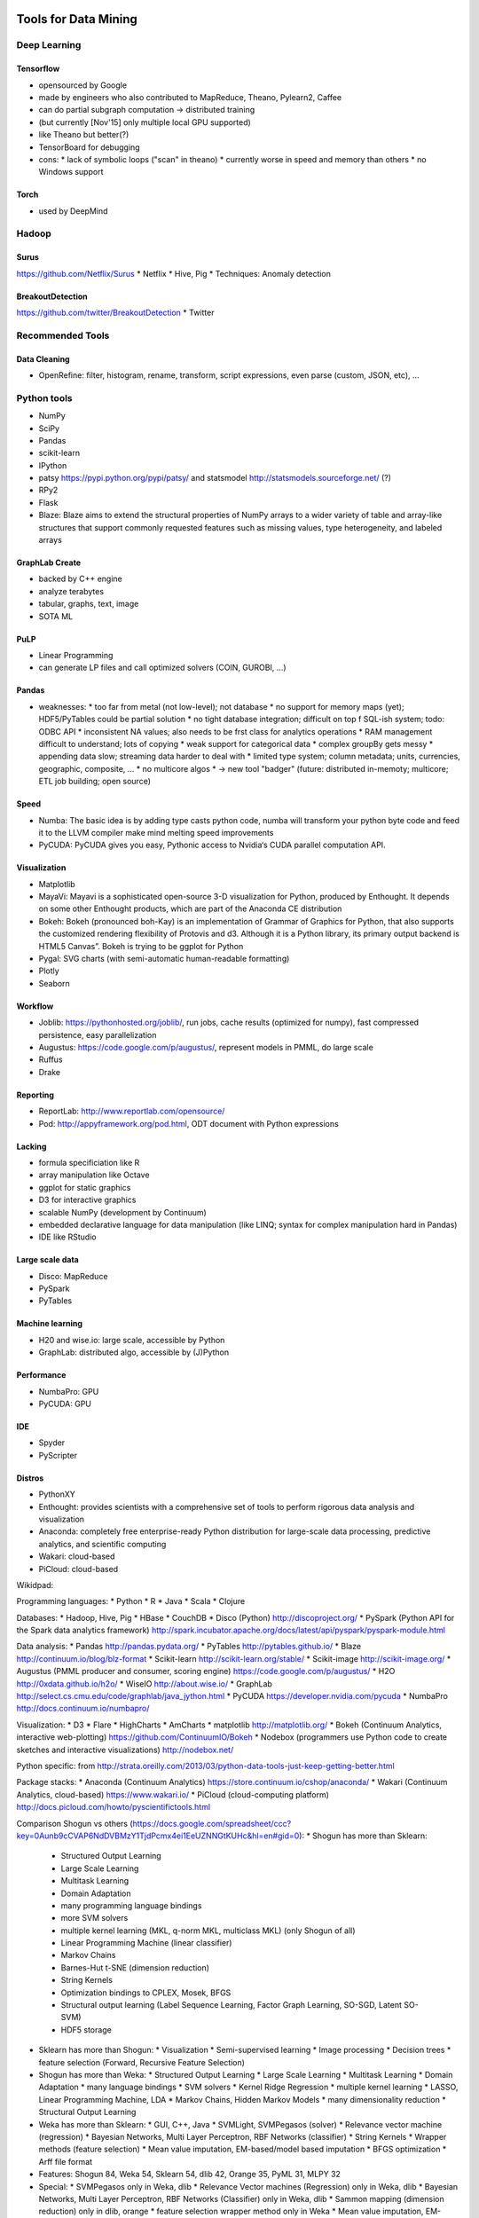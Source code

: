 Tools for Data Mining
=====================

Deep Learning
-------------
Tensorflow
..........
* opensourced by Google
* made by engineers who also contributed to MapReduce, Theano, Pylearn2, Caffee
* can do partial subgraph computation -> distributed training
* (but currently [Nov'15] only multiple local GPU supported)
* like Theano but better(?)
* TensorBoard for debugging
* cons:
  * lack of symbolic loops ("scan" in theano)
  * currently worse in speed and memory than others
  * no Windows support

Torch
.....
* used by DeepMind

Hadoop
------
Surus
.....
https://github.com/Netflix/Surus
* Netflix
* Hive, Pig
* Techniques: Anomaly detection

BreakoutDetection
.................
https://github.com/twitter/BreakoutDetection
* Twitter


Recommended Tools
-----------------
Data Cleaning
.............
* OpenRefine: filter, histogram, rename, transform, script expressions, even parse (custom, JSON, etc), ...

Python tools
------------
* NumPy
* SciPy
* Pandas
* scikit-learn
* IPython
* patsy https://pypi.python.org/pypi/patsy/ and statsmodel http://statsmodels.sourceforge.net/ (?)
* RPy2
* Flask
* Blaze: Blaze aims to extend the structural properties of NumPy arrays to a wider variety of table and array-like structures that support commonly requested features such as missing values, type heterogeneity, and labeled arrays

GraphLab Create
...............
* backed by C++ engine
* analyze terabytes
* tabular, graphs, text, image
* SOTA ML

PuLP
....
* Linear Programming
* can generate LP files and call optimized solvers (COIN, GUROBI, ...)


Pandas
......
* weaknesses:
  * too far from metal (not low-level); not database
  * no support for memory maps (yet); HDF5/PyTables could be partial solution
  * no tight database integration; difficult on top f SQL-ish system; todo: ODBC API
  * inconsistent NA values; also needs to be frst class for analytics operations
  * RAM management difficult to understand; lots of copying
  * weak support for categorical data
  * complex groupBy gets messy
  * appending data slow; streaming data harder to deal with
  * limited type system; column metadata; units, currencies, geographic, composite, ...
  * no multicore algos
  * -> new tool "badger" (future: distributed in-memoty; multicore; ETL job building; open source)

Speed
.....
* Numba: The basic idea is by adding type casts python code, numba will transform your python byte code and feed it to the LLVM compiler make mind melting speed improvements
* PyCUDA:  PyCUDA gives you easy, Pythonic access to Nvidia‘s CUDA parallel computation API.

Visualization
.............
* Matplotlib
* MayaVi: Mayavi is a sophisticated open-source 3-D visualization for Python, produced by Enthought. It depends on some other Enthought products, which are part of the Anaconda CE distribution
* Bokeh: Bokeh (pronounced boh-Kay) is an implementation of Grammar of Graphics for Python, that also supports the customized rendering flexibility of Protovis and d3. Although it is a Python library, its primary output backend is HTML5 Canvas”. Bokeh is trying  to be ggplot for Python
* Pygal: SVG charts (with semi-automatic human-readable formatting)
* Plotly
* Seaborn

Workflow
........
* Joblib: https://pythonhosted.org/joblib/, run jobs, cache results (optimized for numpy), fast compressed persistence, easy parallelization
* Augustus: https://code.google.com/p/augustus/, represent models in PMML, do large scale
* Ruffus
* Drake

Reporting
.........
* ReportLab: http://www.reportlab.com/opensource/
* Pod: http://appyframework.org/pod.html, ODT document with Python expressions

Lacking
.......
* formula specificiation like R
* array manipulation like Octave
* ggplot for static graphics
* D3 for interactive graphics
* scalable NumPy (development by Continuum)
* embedded declarative language for data manipulation (like LINQ; syntax for complex manipulation hard in Pandas)
* IDE like RStudio

Large scale data
................
* Disco: MapReduce
* PySpark
* PyTables

Machine learning
................
* H20 and wise.io: large scale, accessible by Python
* GraphLab: distributed algo, accessible by (J)Python

Performance
...........
* NumbaPro: GPU
* PyCUDA: GPU

IDE
...
* Spyder
* PyScripter

Distros
.......
* PythonXY
* Enthought: provides scientists with a comprehensive set of tools to perform rigorous data analysis and visualization
* Anaconda: completely free enterprise-ready Python distribution for large-scale data processing, predictive analytics, and scientific computing
* Wakari: cloud-based
* PiCloud: cloud-based


Wikidpad:

Programming languages:
* Python
* R
* Java
* Scala
* Clojure

Databases:
* Hadoop, Hive, Pig
* HBase
* CouchDB
* Disco (Python) http://discoproject.org/
* PySpark (Python API for the Spark data analytics framework) http://spark.incubator.apache.org/docs/latest/api/pyspark/pyspark-module.html

Data analysis:
* Pandas http://pandas.pydata.org/
* PyTables http://pytables.github.io/
* Blaze http://continuum.io/blog/blz-format
* Scikit-learn http://scikit-learn.org/stable/
* Scikit-image http://scikit-image.org/
* Augustus (PMML producer and consumer, scoring engine) https://code.google.com/p/augustus/
* H2O http://0xdata.github.io/h2o/
* WiseIO http://about.wise.io/
* GraphLab http://select.cs.cmu.edu/code/graphlab/java_jython.html
* PyCUDA https://developer.nvidia.com/pycuda
* NumbaPro http://docs.continuum.io/numbapro/

Visualization:
* D3
* Flare
* HighCharts
* AmCharts
* matplotlib http://matplotlib.org/
* Bokeh (Continuum Analytics, interactive web-plotting) https://github.com/ContinuumIO/Bokeh
* Nodebox (programmers use Python code to create sketches and interactive visualizations) http://nodebox.net/

Python specific:
from http://strata.oreilly.com/2013/03/python-data-tools-just-keep-getting-better.html

Package stacks:
* Anaconda (Continuum Analytics) https://store.continuum.io/cshop/anaconda/
* Wakari (Continuum Analytics, cloud-based) https://www.wakari.io/
* PiCloud (cloud-computing platform) http://docs.picloud.com/howto/pyscientifictools.html

Comparison Shogun vs others (https://docs.google.com/spreadsheet/ccc?key=0Aunb9cCVAP6NdDVBMzY1TjdPcmx4ei1EeUZNNGtKUHc&hl=en#gid=0):
* Shogun has more than Sklearn:
  * Structured Output Learning
  * Large Scale Learning
  * Multitask Learning
  * Domain Adaptation
  * many programming language bindings
  * more SVM solvers
  * multiple kernel learning (MKL, q-norm MKL, multiclass MKL) (only Shogun of all)
  * Linear Programming Machine (linear classifier)
  * Markov Chains
  * Barnes-Hut t-SNE (dimension reduction)
  * String Kernels
  * Optimization bindings to CPLEX, Mosek, BFGS
  * Structural output learning (Label Sequence Learning, Factor Graph Learning, SO-SGD, Latent SO-SVM)
  * HDF5 storage
* Sklearn has more than Shogun:
  * Visualization
  * Semi-supervised learning
  * Image processing
  * Decision trees
  * feature selection (Forward, Recursive Feature Selection)
* Shogun has more than Weka:
  * Structured Output Learning
  * Large Scale Learning
  * Multitask Learning
  * Domain Adaptation
  * many language bindings
  * SVM solvers
  * Kernel Ridge Regression
  * multiple kernel learning
  * LASSO, Linear Programming Machine, LDA
  * Markov Chains, Hidden Markov Models
  * many dimensionality reduction
  * Structural Output Learning
* Weka has more than Sklearn:
  * GUI, C++, Java
  * SVMLight, SVMPegasos (solver)
  * Relevance vector machine (regression)
  * Bayesian Networks, Multi Layer Perceptron, RBF Networks (classifier)
  * String Kernels
  * Wrapper methods (feature selection)
  * Mean value imputation, EM-based/model based imputation
  * BFGS optimization
  * Arff file format
* Features: Shogun 84, Weka 54, Sklearn 54, dlib 42, Orange 35, PyML 31, MLPY 32
* Special:
  * SVMPegasos only in Weka, dlib
  * Relevance Vector machines (Regression) only in Weka, dlib
  * Bayesian Networks, Multi Layer Perceptron, RBF Networks (Classifier) only in Weka, dlib
  * Sammon mapping (dimension reduction) only in dlib, orange
  * feature selection wrapper method only in Weka
  * Mean value imputation, EM-based/model based imputation only in Weka, Orange
  * conjugate gradient optimization only in dlib (of all)
  * ARFF file format only Weka
* Not compared: RapidMiner, KNIME, JHepWork

KNIME:
* based on Eclipse
* -> plugins possible

JHepWork:
* based on Jython
* 2D/3D plots

Rapidminer:
* a lot of ML operations
* can be integrated

MLib:
* on Apache Spark
* for large scale
* standard component of Spark

Statsmodel
..........
* statistical models
* many stats tests
* accepts Numpy and DataFrames

PyMC
....
* best for Bayesians
* hierarchical models

Shogun
......
* focus on SVM
* Python interface
* great speed

Gensim
......
* topic modeling for humans
* main focus Latent Dirichlet Allocation
* NLP support
* Recurrent Neural Network text representation called word2vec
* pure Python

Theano
......
* most mature deep learning

PyLearn2
........
* on top of Theano
* neural networks by file configuration
* more modularity

Decaf
.....
* state of the art NN by Berkeley

Nolearn
.......
* wraps Decaf for scikit

OverFeat
........
* won Kaggle
* GPU by Torch
* mainly computer vision

Hebel
.....
* NN with GPU support
* config my YAML
* new (little docs)
* limited in NN models
* pure Python
* adds schedulers and monitors

Neurolab
........
* different variantes of Recurrent Neural Networks
* simple API

Inactive (1year no update): MDP, MIPy, FFnet, PyBrain

Workflow
--------
Apache Oozie
............
* Java Web application to schedule Hadoop jobs
* combines multiple jobs sequentially
* supports MapReduce, Pig, Hive, Sqoop

Drake
.....
* https://github.com/Factual/drake
* "make for data"
* text-based data workflow
* organizes commands and deps
* HDFS support
* multiple inputs/outputs

Chronos
.......
* http://airbnb.github.io/chronos/
* by AirBnB
* raw bash scheduler written in Scala; flexible, fault-tolerant, distributed
* maintain complex workflows
* web UI for business analysts: define, execute, and monitor workflows: a zoomable DAG highlights failed jobs and displays stats that can be used to identify bottlenecks
* async jobs

Luigi
.....
* https://github.com/spotify/luigi
* Python module by Spotify
* dependency resolution, workflow management, visualization, handling failures, command line integration, ...

Data table analysis
-------------------
Hive
....
* Alternatives:
  * Phoenix on HBase
  * Impala
  * Hive on Tez/Spark
  * PrestoDB
  * Spark SQL

DataWrangler
............
* http://vis.stanford.edu/wrangler/
* recommended research project
* no longer supported, but commerical venture Trifacta instead
* mark lines -> Wrangler automatically suggests operations!
* bit more "business" than OpenRefine
* simple pivots
* generates javascript for clean-up

OpenRefine
..........
* http://openrefine.org/
* Videos: https://www.youtube.com/watch?v=B70J_H_zAWM, https://www.youtube.com/watch?v=5tsyz3ibYzk, https://www.youtube.com/watch?v=5tsyz3ibYzk
* Plugin: https://www.bits.vib.be/index.php/software-overview/openrefine
* pretty powerful
* filter, histogram, rename, transform, script expressions, even parse (custom, JSON, etc), ...

Hue
...
* http://gethue.com/
* Web interface to analyze data with Hadoop

New startups
............
* Paxata
* Trifacta
* DataTamer

BI Startups
...........
* birst
* looker
* insightsquared
* chart.io
* domo
* gooddata
* edgespring
* datapad

Predictive analytics startups
.............................
* Alpine data labs
* alteryx
* skytree
* wise.io
* bigml

Palladium (Otto): https://github.com/ottogroup/palladium
Palladium provides means to easily set up predictive analytics services as web services. It is a pluggable framework for developing real-world machine learning solutions. It provides generic implementations for things commonly needed in machine learning, such as dataset loading, model training with parameter search, a web service, and persistence capabilities, allowing you to concentrate on the core task of developing an accurate machine learning model.

Aerosolve (Airbnb): https://github.com/airbnb/aerosolve
A machine learning library designed from the ground up to be human friendly. It is different from other machine learning libraries in the following ways:
    A thrift based feature representation that enables pairwise ranking loss and single context multiple item representation.
    A feature transform language gives the user a lot of control over the features
    Human friendly debuggable models
    Separate lightweight Java inference code
    Scala code for training
    Simple image content analysis code suitable for ordering or ranking images

Airflow (Airbnb) http://nerds.airbnb.com/airflow/

Most popular ML libraries on github (by contributors) http://www.kdnuggets.com/2015/06/top-20-python-machine-learning-open-source-projects.html:
* sklearn 404
* pylearn2 (117) Pylearn2 is a library designed to make machine learning research easy. Its a library based on Theano
* NuPIC (60) The Numenta Platform for Intelligent Computing (NuPIC) is a machine intelligence platform that implements the HTM learning algorithms. HTM is a detailed computational theory of the neocortex. At the core of HTM are time-based continuous learning algorithms that store and recall spatial and temporal patterns. NuPIC is suited to a variety of problems, particularly anomaly detection and prediction of streaming data sources
* Nilearn (28) Nilearn is a Python module for fast and easy statistical learning on NeuroImaging data. It leverages the scikit-learn Python toolbox for multivariate statistics with applications such as predictive modeling, classification, decoding, or connectivity analysis
* Pybrain (27) PyBrain is short for Python-Based Reinforcement Learning, Artificial Intelligence and Neural Network Library. Its goal is to offer flexible, easy-to-use yet still powerful algorithms for Machine Learning Tasks and a variety of predefined environments to test and compare your algorithms
* Pattern (20) Pattern is a web mining module for Python. It has tools for Data Mining, Natural Language Processing, Network Analysis and Machine Learning. It supports vector space model, clustering, classification using KNN, SVM, Perceptron
* Fuel (12) Fuel provides your machine learning models with the data they need to learn. it has interfaces to common datasets such as MNIST, CIFAR-10 (image datasets), Google's One Billion Words (text). It gives you the ability to iterate over your data in a variety of ways, such as in minibatches with shuffled/sequential examples
* Bob (11) Bob is a free signal-processing and machine learning toolbox The toolbox is written in a mix of Python and C++ and is designed to be both efficient and reduce development time. It is composed of a reasonably large number of packages that implement tools for image, audio & video processing, machine learning and pattern recognition

Tool poll http://www.kdnuggets.com/2015/05/poll-r-rapidminer-python-big-data-spark.html
Good: R, Rapidminer, SQL, Python, Excel, KNIME
Increase: H20, Actian, Spark, MLib, Alteryx, Python, Pig, ...
Decrease: Alpine, Octave, Revolution Analytics
Deep learning: Pylearn2, Theano

Deep learning http://www.kdnuggets.com/2015/06/popular-deep-learning-tools.html
Theano + Pylearn2: Theano and Pylearn2 are both developed at University of Montreal with most developers in the LISA group led by Yoshua Bengio. Theano is a Python library, and you can also consider it as a mathematical expression compiler. It is good for making algorithms from scratch. Here is an intuitive example of Theano training. If we want to use standard algorithms, we can write Pylearn2 plugins as Theano expressions, and Theano will optimize and stabilize the expressions. It includes all things needed for multilayer perceptron/RBM/Stacked Denoting Autoencoder/ConvNets. Here is a quick start tutorial to walk you through some basic ideas on Pylearn2.
Caffe: Caffe is developed by the Berkeley Vision and Learning Center, created by Yangqing Jia and led by Evan Shelhamer. It is a fast and readable implementation of ConvNets in C++. As shown on its official page, Caffe can process over 60M images per day with a single NVIDIA K40 GPU with AlexNet. It can be used like a toolkit for image classification, while not for other deep learning application such as text or speech
Torch + Overfeat: Torch is written in Lua, and used at NYU, Facebook AI lab and Google DeepMind. It claims to provide a MATLAB-like environment for machine learning algorithms. Why did they choose Lua/LuaJIT instead of the more popular Python? They said in Torch7 paper that “Lua is easily to be integrated with C so within a few hours’ work, any C or C++ library can become a Lua library.” With Lua written in pure ANSI C, it can be easily compiled for arbitrary targets. cudnnOverFeat is a feature extractor trained on the ImageNet dataset with Torch7 and also easy to start with.
Cuda: There is no doubt that GPU accelerates deep learning researches these days. News about GPU especially Nvidia Cuda is all over the Internet. Cuda-convnet/CuDNN supports all the mainstream softwares such as Caffe, Torch and Theano and is very easy to enable.
Deeplearning4j: Unlike the above packages, Deeplearning4j is designed to be used in business environments, rather than as a research tool. As on its introduction, DL4J is a “Java-based, industry-focused, commercially supported, distributed deep-learning framework.”

Beaker http://beakernotebook.com/features: multi-language notebook

Application Hadoop:
* Streaming: Simple job
* Luigi: Complex ETL, integration with other processes
* mrjob: AWS
* Impala+Numba: Python and high performance, UDF for SQL
* Pydoop

Data crunching
==============
SFrame
------
* Scalable Data Frame, open-sourced by Dato
* out-of-core analytics

SGraph
------
* out-of-core Graph analytics, open-sourced by Dato

Dask
----
* out-of-core scheduler, execution engine
* pure Python
* divide data into chunks and use parallel computations
* encode data as dask collections

Ibis
----
* mirrors single node experience in Python, by Cloudera

Blaze
-----
* like query optimizer

Splash
------
* Javascript rendering engine for web scraping
* web scraping when heavy Javascript present, in Twisted and Qt
* light-weight web browser with HTTP API

Pentuum
-------
* http://petuum.github.io/
* distributed machine learning
* Bösen: async distributed key-value store
* Strads: dynamic scheduler for model-parallel ML, performs find-grained scheduling

Flink
-----
* scalable batch and stream data processing, by Apache
* wants to replace MapReduce
* does streaming processing (unlike Spark which does mini-batches)

Pyxley
------
* developing web apps/dashboard for Python
* enabled through Flask, PyReact, Pandas

Python libraries
----------------
Modeling
........
* missingno (https://github.com/ResidentMario/missingno): missing rows analysis
* mlxtend (http://rasbt.github.io/mlxtend/): useful additions to data science work with sklearn
* pandas-summary (https://github.com/mouradmourafiq/pandas-summary): more detailed summary stats for pandas
* polyssifier (https://github.com/alvarouc/polyssifier): run multiple classifiers on data; alpha
* sklearn-deap (https://github.com/rsteca/sklearn-deap): evolutionary parameter search
* tpot (https://github.com/rhiever/tpot): genetic pipeline optimization
* sklearn-evaluation (https://github.com/edublancas/sklearn-evaluation): nicer plotting and report of results
* himdim decision boundary plot (https://github.com/tmadl/highdimensional-decision-boundary-plot): visualize classification by high dim onto 2D
* qgrid (https://github.com/quantopian/qgrid): interactive grid for data frames
* slickgrid (https://github.com/6pac/SlickGrid/wiki): powerful js table display
* categorical encoding (https://github.com/wdm0006/categorical_encoding)
* yamal/blue-yonder (not open source yet?): interesting tool for date pipelines
* https://github.com/tmadl/highdimensional-decision-boundary-plot: visualize decision region and explore
* jmpy (https://github.com/beltashazzer/jmpy): some visualization
* https://github.com/jbrambleDC/simulacrum: create simulated data
* feature-selection (http://featureselection.asu.edu/)
* hyperopt-sklearn (http://hyperopt.github.io/hyperopt-sklearn/)
* scikit-plot (https://github.com/reiinakano/scikit-plot)
* supersmoother (https://github.com/jakevdp/supersmoother/)
* scikit-garden (https://github.com/scikit-garden/scikit-garden): Additional forest models
* sympy.stats (http://docs.sympy.org/latest/modules/stats.html): Basic operations with random variables
* PyMC3
* statsmodels
* patsy


ML technique
............
* cluster (https://pypi.python.org/pypi/cluster/): deal with clusterings
* mord (https://pythonhosted.org/mord/): ordinal regression
* lda2vec (https://github.com/cemoody/lda2vec): word2vec + LDA
* pca-magic (https://github.com/allentran/pca-magic): PCA with missing values
* python mapper (http://danifold.net/mapper/introduction.html): topological data analysis
* t-digest (https://github.com/tdunning/t-digest): rank-based statistics
* online multiclass lpboost (https://github.com/amirsaffari/online-multiclass-lpboost)
* rf implementations (http://stats.stackexchange.com/questions/10001/optimized-implementations-of-the-random-forest-algorithm)
* kmc2 (https://pypi.python.org/pypi/kmc2): K-Means seeding
* sklearn-expertsys (https://github.com/tmadl/sklearn-expertsys): rule learner
* autosklearn-zeroconf (https://github.com/paypal/autosklearn-zeroconf)

Data structures
...............
* banyan (https://pypi.python.org/pypi/Banyan): search trees (not updated anymore)
* intervaltree (https://pypi.python.org/pypi/intervaltree/2.1.0): editable interval tree data structure
* lazysorted (https://pypi.python.org/pypi/lazysorted/): sorted on access only, partial sort
* bintrees (https://pypi.python.org/pypi/bintrees/): binary trees
* blist (https://pypi.python.org/pypi/blist): faster than list when modifying large lists
* covertree (https://github.com/patvarilly/CoverTree): replacement for sklearn.kdtree
* sortedcontainers (https://pypi.python.org/pypi/sortedcontainers): sorted data structures
* simulatcrum (https://github.com/jbrambleDC/simulacrum): generate simulated data
* vaex (http://vaex.astro.rug.nl/): large data tables; https://www.youtube.com/watch?v=bP-JBbjwLM8; billion rows/sec

Other
.....
* pendulum: recommended for time if not time-critical (see Python Video Notes); [Arrow second best]
* timy (https://github.com/ramonsaraiva/timy): time Python functions
* datashader
* holoviews
* re2 (https://pypi.python.org/pypi/re2/): interface to Google regex; faster, but less functions
* regex (https://pypi.python.org/pypi/regex/): regex with more features
* regexdict (https://github.com/perimosocordiae/regexdict): dict to query keys by substring
* commonregex (https://github.com/madisonmay/CommonRegex): common regex (email, ...)
* castra/blaze (https://github.com/blaze/castra) :  partitioned storage system based on blosc
* snakebite/spotify (https://github.com/spotify/snakebite): Python HDFS client
* etetoolkit (http://etetoolkit.org/): show tree structures
* validator (https://github.com/mansam/validator.py): simple data validation; not updated
* fake-factory (https://pypi.python.org/pypi/fake-factory): generate fake data (e.g. names, ...)
* datadiff (https://pypi.python.org/pypi/datadiff): diffs between Python data structures
* ftfy (http://ftfy.readthedocs.io/en/latest/): fix unicode
* textract (http://textract.readthedocs.io/en/latest/): extract data from many file formats (PDF, ...)
* xlwings (http://xlwings.org/): Excel
* simhash (https://github.com/seomoz/simhash-py): near duplicate detection
* xxhash (https://github.com/Cyan4973/xxHash): hast hash
* bcolz (http://bcolz.blosc.org/): compressed columnar storage
* xarray (http://xarray.pydata.org/en/stable/): N-dim array; formerly xray; replaces pandas Panels
* lifter (https://github.com/EliotBerriot/lifter): query iterables
* booby (https://pypi.python.org/pypi/booby): data modeling and validation; not updated anymore
* bubbles (http://bubbles.databrewery.org/index.html): data processing and quality measurement
* data-tools (https://github.com/clarkgrubb/data-tools): format conversion, sampling, light editing

* FALCONN (https://pypi.python.org/pypi/FALCONN): similarity search on high-dim data with LSH
* feature-forge (http://feature-forge.readthedocs.io/en/latest/feature_definition.html): feature experimenting
* fuel (https://github.com/mila-udem/fuel): feed models with data (e.g. chunking)
* hiscore (https://github.com/aothman/hiscore): create scoring functions
* pyculiarity (https://github.com/nicolasmiller/pyculiarity): twitters anomaly detection in Python
* semisup-learn (https://github.com/tmadl/semisup-learn): semi-supervised learning
* engarde (https://github.com/TomAugspurger/engarde): basic data validation
* changefinder (https://pypi.python.org/pypi/changefinder): change-point detection (not updated)
* crossfader (https://github.com/better/crossfader): find structure in any dataset
* palladium/otto (https://github.com/ottogroup/palladium): setting up ML services
* pycast (https://github.com/T-002/pycast): forecasting and smoothing
* lea (https://bitbucket.org/piedenis/lea): working with discrete probability distributions
* probpy (https://github.com/petermlm/ProbPy): probabilistic calculus
* augustus (https://code.google.com/archive/p/augustus/): PMML model consumer; larger than memory
* featureimpace (https://pypi.python.org/pypi/featureimpact): test statistical feature impact on sklearn classifier; not updated
* pyensemble (https://github.com/dclambert/pyensemble): Caruana's ensemble selection
* pyfeast (https://github.com/mutantturkey/PyFeast): feature selection; not updated
* panns (https://github.com/ryanrhymes/panns): approx nearest neighbor search
* platypus (http://platypus.readthedocs.io/en/latest/): multi-objective optimization
* recipy (https://github.com/recipy/recipy): data provenance
* dedupe (https://github.com/datamade/dedupe): de-duplication
* joblib (https://pythonhosted.org/joblib/): cached pipelining
* pydatalog (https://sites.google.com/site/pydatalog/): logic programming
* pyrind (https://github.com/rasbt/pyprind): progress indicator, with memory stats
* slugiy (https://github.com/un33k/python-slugify): remove unicode and special characters
* jellyfish (https://github.com/jamesturk/jellyfish): approximate string match
* sumatra (http://neuralensemble.org/sumatra/): data provenance
* pretex (https://github.com/s9w/preTeX): latex simplified syntax processor
* pyxll (https://www.pyxll.com/): python in excel
* datanitro (https://datanitro.com/): excel automatization
* palettable (https://jiffyclub.github.io/palettable/): color palettes
* ipython_memory_usage (https://github.com/ianozsvald/ipython_memory_usage): show deltas
* gooey (https://pypi.python.org/pypi/Gooey/): command line into GUI
* pyhive (https://github.com/dropbox/PyHive): Hive access
* rftk (https://github.com/david-matheson/rftk): random forest toolkit; not updated?
* pivottable_js (https://github.com/nicolaskruchten/jupyter_pivottablejs): interactive pivot table
* pytree (https://github.com/yoyzhou/pyTree): simple tree structure and display; not updated
* treecompare (https://github.com/rubyruy/treecompare): compare tree structures
* plotbrowser (https://github.com/allthedata/plotbrowser): change plot appearance by dialog
* grasp (https://pypi.python.org/pypi/grasp): inspect object data and structure
* DyND more flexibly array type (solves Numpy problems)

Visualization
-------------
* http://glueviz.org/en/stable/: extensible!
* https://orange.biolab.si/: some useful interactive plots
* https://github.com/nicolaskruchten/jupyter_pivottablejs: multiple plots right in Jupyter
* https://pair-code.github.io/facets/: Simple TableProfiler like visualization and basic interactive scatter plot
* https://github.com/cmpolis/datacomb: sort, filter, scatter, histogram
* https://github.com/jwkvam/bowtie: create dashboards with Python

Other
-----
* regex generator online (http://regex.inginf.units.it/index.html)
* data tools (https://github.com/clarkgrubb/data-tools): small data tools (e.g. file conversion, reservoir sampling, ...)
* harry (http://www.mlsec.org/harry/): string similarity

Dead
----
* Blaze, Castra, Odo(?): originally could run on multiple engines
*

scikit-optimize
---------------
* tree based: if high dim and/or param of diff type/scaling
* tree since any sklearn estimator if predict(return_std=True)
* dummy_minimize: random
* skopt.Optimizer: "ask" next wanted values; "tell" function value
